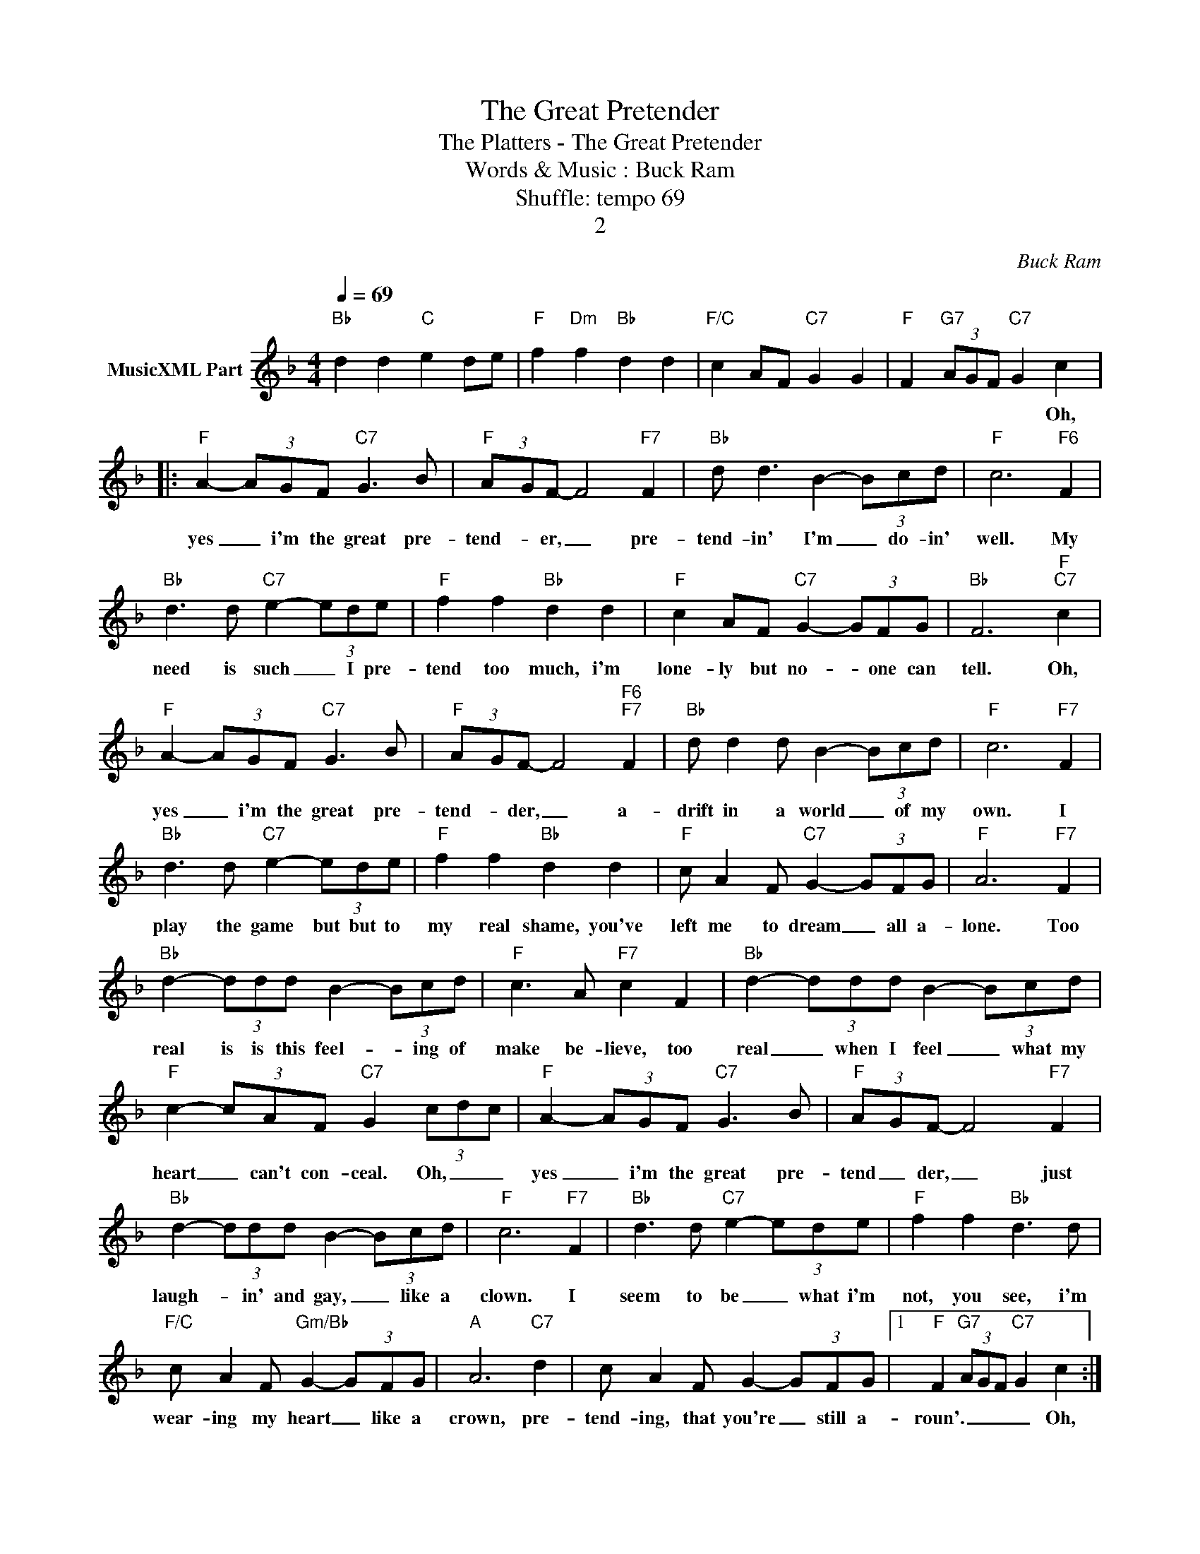 X:1
T:The Great Pretender
T:The Platters - The Great Pretender
T:Words & Music : Buck Ram
T:Shuffle: tempo 69
T:2
C:Buck Ram
Z:All Rights Reserved
L:1/8
Q:1/4=69
M:4/4
K:F
V:1 treble nm="MusicXML Part"
%%MIDI channel 2
%%MIDI program 0
%%MIDI control 7 102
%%MIDI control 10 64
V:1
"Bb" d2 d2"C" e2 de |"F" f2"Dm" f2"Bb" d2 d2 |"F/C" c2 AF"C7" G2 G2 |"F" F2"G7" (3AGF"C7" G2 c2 |: %4
w: |||* * * * * Oh,|
"F" A2- (3AGF"C7" G3 B |"F" (3A-GF- F4"F7" F2 |"Bb" d d3 B2- (3Bcd |"F" c6"F6" F2 | %8
w: yes _ i'm the great pre-|tend- * er, _ pre-|tend- in' I'm _ do- in'|well. My|
"Bb" d3 d"C7" e2- (3ede |"F" f2 f2"Bb" d2 d2 |"F" c2 AF"C7" G2- (3GFG |"Bb" F6"F""C7" c2 | %12
w: need is such _ I pre-|tend too much, i'm|lone- ly but no- * one can|tell. Oh,|
"F" A2- (3AGF"C7" G3 B |"F" (3A-GF- F4"F6""F7" F2 |"Bb" d d2 d B2- (3Bcd |"F" c6"F7" F2 | %16
w: yes _ i'm the great pre-|tend- * der, _ a-|drift in a world _ of my|own. I|
"Bb" d3 d"C7" e2- (3ede |"F" f2 f2"Bb" d2 d2 |"F" c A2 F"C7" G2- (3GFG |"F" A6"F7" F2 | %20
w: play the game but but to|my real shame, you've|left me to dream _ all a-|lone. Too|
"Bb" d2- (3ddd B2- (3Bcd |"F" c3 A"F7" c2 F2 |"Bb" d2- (3ddd B2- (3Bcd | %23
w: real is is this feel- * ing of|make be- lieve, too|real _ when I feel _ what my|
"F" c2- (3cAF"C7" G2 (3cdc |"F" A2- (3AGF"C7" G3 B |"F" (3A-GF- F4"F7" F2 | %26
w: heart _ can't con- ceal. Oh, _ _|yes _ i'm the great pre-|tend _ der, _ just|
"Bb" d2- (3ddd B2- (3Bcd |"F" c6"F7" F2 |"Bb" d3 d"C7" e2- (3ede |"F" f2 f2"Bb" d3 d | %30
w: laugh- * in' and gay, _ like a|clown. I|seem to be _ what i'm|not, you see, i'm|
"F/C" c A2 F"Gm/Bb" G2- (3GFG |"A" A6"C7" d2 | c A2 F G2- (3GFG |1"F" F2"G7" (3AGF"C7" G2 c2 :|2 %34
w: wear- ing my heart _ like a|crown, pre-|tend- ing, that you're _ still a-|roun'. _ _ _ _ Oh,|
"F" F6 z2 |] %35
w: roun'.|

